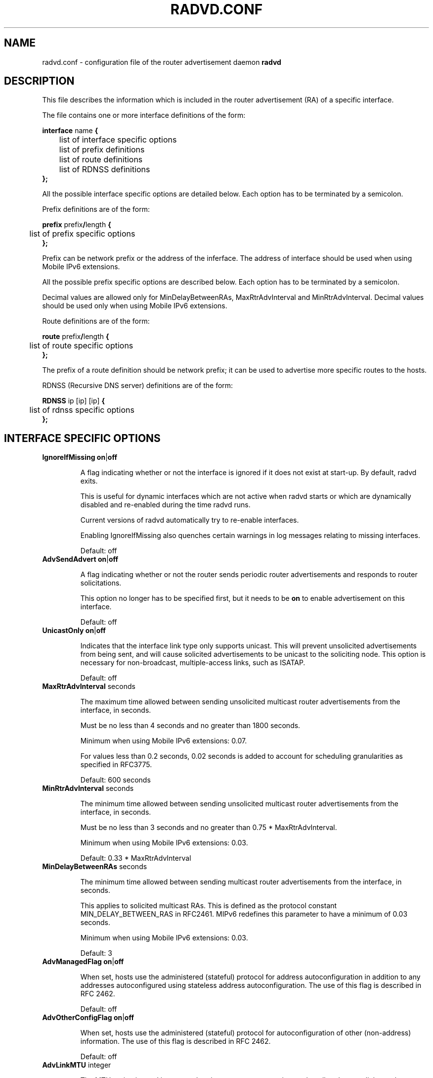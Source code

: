 .\"
.\"   $Id: radvd.conf.5.man,v 1.21 2007/10/25 05:29:33 psavola Exp $
.\"
.\"   Authors:
.\"    Lars Fenneberg		<lf@elemental.net>
.\"    Marko Myllynen           <myllynen@lut.fi>	 
.\"
.\"   This software is Copyright 1996-2000 by the above mentioned author(s), 
.\"   All Rights Reserved.
.\"
.\"   The license which is distributed with this software in the file COPYRIGHT
.\"   applies to this software. If your distribution is missing this file, you
.\"   may request it from <pekkas@netcore.fi>.
.\"
.\"
.\"
.TH RADVD.CONF 5 "20 Aug 2004" "radvd @VERSION@" ""
.SH NAME
radvd.conf \- configuration file of the router advertisement daemon
.B radvd
.SH DESCRIPTION
This file describes the information which is included in the router
advertisement (RA) of a specific interface.
.P
The file contains one or more interface definitions of the form:

.nf
.BR "interface " "name " {
	list of interface specific options
	list of prefix definitions
	list of route definitions
	list of RDNSS definitions
.B };
.fi

All the possible interface specific options are detailed below.  Each
option has to be terminated by a semicolon.

Prefix definitions are of the form:

.nf
.BR "prefix " prefix / "length " {
	list of prefix specific options
.B };
.fi

Prefix can be network prefix or the address of the inferface.
The address of interface should be used when using Mobile IPv6
extensions.

All the possible prefix specific options are described below.  Each
option has to be terminated by a semicolon.

Decimal values are allowed only for MinDelayBetweenRAs,
MaxRtrAdvInterval and MinRtrAdvInterval.  Decimal values should
be used only when using Mobile IPv6 extensions.

Route definitions are of the form:

.nf
.BR "route " prefix / "length " {
	list of route specific options
.B };
.fi

The prefix of a route definition should be network prefix; it can be used to
advertise more specific routes to the hosts.

RDNSS (Recursive DNS server) definitions are of the form:

.nf
.BR "RDNSS " "ip [ip] [ip] " {
	list of rdnss specific options
.B };
.fi

.SH INTERFACE SPECIFIC OPTIONS

.TP
.BR IgnoreIfMissing " " on | off

A flag indicating whether or not the interface is ignored
if it does not exist at start-up.  By default, radvd exits.

This is useful for dynamic interfaces which are not active when radvd
starts or which are dynamically disabled and re-enabled during the time
radvd runs.

Current versions of radvd automatically try to re-enable interfaces.

Enabling IgnoreIfMissing also quenches certain warnings in log messages
relating to missing interfaces.

Default: off

.TP
.BR AdvSendAdvert " " on | off

A flag indicating whether or not the router sends
periodic router advertisements and responds to
router solicitations. 

This option no longer has to be specified first, but it
needs to be
.B on
to enable advertisement on this interface.

Default: off

.TP
.BR UnicastOnly " " on | off

Indicates that the interface link type only supports unicast.
This will prevent unsolicited advertisements from being sent, and
will cause solicited advertisements to be unicast to the
soliciting node.  This option is necessary for non-broadcast,
multiple-access links, such as ISATAP.

Default: off

.TP
.BR "MaxRtrAdvInterval " seconds

The maximum time allowed between sending unsolicited multicast
router advertisements from the interface, in seconds.

Must be no less than 4 seconds and no greater than 1800 seconds.

Minimum when using Mobile IPv6 extensions: 0.07.

For values less than 0.2 seconds, 0.02 seconds is added to account for
scheduling granularities as specified in RFC3775.

Default: 600 seconds	

.TP
.BR "MinRtrAdvInterval " seconds

The minimum time allowed between sending unsolicited multicast
router advertisements from the interface, in seconds.

Must be no less than 3 seconds and no greater than 0.75 *
MaxRtrAdvInterval.

Minimum when using Mobile IPv6 extensions: 0.03.

Default: 0.33 * MaxRtrAdvInterval

.TP
.BR "MinDelayBetweenRAs " seconds

The minimum time allowed between sending multicast
router advertisements from the interface, in seconds.

This applies to solicited multicast RAs.
This is defined as the protocol constant MIN_DELAY_BETWEEN_RAS in RFC2461.
MIPv6 redefines this parameter to have a minimum of 0.03 seconds.

Minimum when using Mobile IPv6 extensions: 0.03.

Default: 3 

.TP
.BR AdvManagedFlag " " on | off

When set, hosts use the administered (stateful) protocol for address
autoconfiguration in addition to any addresses autoconfigured using
stateless address autoconfiguration.  The use of this flag is
described in RFC 2462.

Default: off

.TP
.BR AdvOtherConfigFlag " " on | off

When set, hosts use the administered (stateful) protocol for
autoconfiguration of other (non-address) information.  The use of
this flag is described in RFC 2462.

Default: off

.TP
.BR "AdvLinkMTU " integer

The MTU option is used in  router advertisement messages to insure
that all nodes on a link use the same MTU value in those cases where
the link MTU is not well known.

If specified, i.e. not 0, must not be smaller than 1280 and not greater
than the maximum MTU allowed for this link (e.g. ethernet has
a maximum MTU of 1500. See RFC 2464).

Default: 0

.TP
.BR "AdvReachableTime " milliseconds

The time, in milliseconds, that a node assumes a neighbor is
reachable after having received a reachability confirmation.  Used
by the Neighbor Unreachability Detection algorithm (see Section
7.3 of RFC 2461).  A value of zero means unspecified (by this router).

Must be no greater than 3,600,000 milliseconds (1 hour).

Default: 0

.TP
.BR "AdvRetransTimer " milliseconds

The time, in milliseconds, between retransmitted Neighbor
Solicitation messages.  Used by address resolution and the Neighbor
Unreachability Detection algorithm (see Sections 7.2 and 7.3 of RFC 2461).
A value of zero means unspecified (by this router).

Default: 0

.TP
.BR "AdvCurHopLimit " integer

The default value that should be placed in the Hop Count field of
the IP header for outgoing (unicast) IP packets.  The value should
be set to the current diameter of the Internet.  The value zero
means unspecified (by this router).

Default: 64

.TP
.BR "AdvDefaultLifetime " seconds

The lifetime associated with the default router in units of seconds. 
The maximum value corresponds to 18.2 hours.  A lifetime of 0
indicates that the router is not a default router and should not
appear on the default router list.  The router lifetime applies only
to the router's usefulness as a default router; it does not apply to
information contained in other message fields or options.  Options
that need time limits for their information include their own
lifetime fields.

Must be either zero or between MaxRtrAdvInterval and 9000 seconds.

Default: 3 * MaxRtrAdvInterval (Minimum 1 second).

.TP
.BR AdvDefaultPreference " " low | medium | high

The preference associated with the default router, as either "low",
"medium", or "high".

Default: medium

.TP
.BR AdvSourceLLAddress " " on | off

When set, the link-layer address of the outgoing interface is
included in the RA.

Default: on

.TP
.BR AdvHomeAgentFlag " " on | off

When set, indicates that sending router is able to serve as Mobile
IPv6 Home Agent.  When set, minimum limits specified by Mobile IPv6
are used for MinRtrAdvInterval and MaxRtrAdvInterval.

Default: off

.TP
.BR AdvHomeAgentInfo " " on | off

When set, Home Agent Information Option (specified by Mobile IPv6)
is included in Router Advertisements.  AdvHomeAgentFlag must also
be set when using this option.

Default: off

.TP
.BR "HomeAgentLifetime " seconds

The length of time in seconds (relative to the time the packet is
sent) that the router is offering Mobile IPv6 Home Agent services.  
A value 0 must not be used.  The maximum lifetime is 65520 seconds 
(18.2 hours).  This option is ignored, if AdvHomeAgentInfo is not
set.

If both HomeAgentLifetime and HomeAgentPreference are set to their
default values, Home Agent Information Option will not be sent.

Default: AdvDefaultLifetime

.TP
.BR "HomeAgentPreference " integer

The preference for the Home Agent sending this Router Advertisement.  
Values greater than 0 indicate more preferable Home Agent, values
less than 0 indicate less preferable Home Agent.  This option is
ignored, if AdvHomeAgentInfo is not set.

If both HomeAgentLifetime and HomeAgentPreference are set to their
default values, Home Agent Information Option will not be sent.

Default: 0

.TP
.BR AdvMobRtrSupportFlag " " on | off

When set, the Home Agent signals it supports Mobile Router
registrations (specified by NEMO Basic).  AdvHomeAgentInfo must also
be set when using this option.

Default: off

.TP
.BR AdvIntervalOpt " " on | off

When set, Advertisement Interval Option (specified by Mobile IPv6)
is included in Router Advertisements.  When set, minimum limits
specified by Mobile IPv6 are used for MinRtrAdvInterval and
MaxRtrAdvInterval.

The advertisement interval is based on the configured MaxRtrAdvInterval
parameter except where this is less than 200ms.  In this case,
the advertised interval is ( MaxRtrAdvInterval + 20ms ).

Default: off

.SH PREFIX SPECIFIC OPTIONS

.TP
.BR AdvOnLink " " on | off

When set, indicates that this prefix can be used for on-link
determination.  When not set the advertisement makes no statement
about on-link or off-link properties of the prefix.  For instance,
the prefix might be used for address configuration with some of the
addresses belonging to the prefix being on-link and others being
off-link.

Default: on

.TP
.BR AdvAutonomous " " on | off

When set, indicates that this prefix can be used for autonomous
address configuration as specified in RFC 2462.

Default: on

.TP
.BR AdvRouterAddr " " on | off

When set, indicates that the address of interface is sent instead of
network prefix, as is required by Mobile IPv6.  When set, minimum
limits specified by Mobile IPv6 are used for MinRtrAdvInterval and
MaxRtrAdvInterval.

Default: off

.TP
.BR "AdvValidLifetime " seconds "" | infinity

The length of time in seconds (relative to the time the packet is
sent) that the prefix is valid for the purpose of on-link
determination.  The symbolic value
.B infinity
represents infinity (i.e. a value of all one bits (0xffffffff)).
The valid lifetime is also used by RFC 2462.

Default: 2592000 seconds (30 days)

.TP
.BR "AdvPreferredLifetime " seconds "" | infinity

The length of time in seconds (relative to the time the packet is
sent) that addresses generated from the prefix via stateless address
autoconfiguration remain preferred. 
The symbolic value
.B infinity
represents infinity (i.e. a value of all one bits (0xffffffff)).
See RFC 2462.

Default: 604800 seconds (7 days)

.TP
.BR "Base6to4Interface " name 

If this option is specified, this prefix will be combined with the
IPv4 address of interface
.B name
to produce a valid 6to4 prefix. The first 16 bits of this prefix
will be replaced by
.B 2002
and the next 32 bits of this prefix will be replaced by the IPv4
address assigned to interface
.B name
at configuration time. The remaining 80 bits of the prefix (including
the SLA ID) will be advertised as specified in the configuration file.
See the next section for an example.

If interface
.B name
is not available at configuration time, a warning will be written to
the log and this prefix will be disabled until radvd is reconfigured.

This option enables systems with dynamic IPv4 addresses to update their
advertised 6to4 prefixes simply by restarting radvd or sending a SIGHUP
signal to cause radvd to reconfigure itself.

Note that 6to4 prefixes derived from dynamically-assigned IPv4 addresses
should be advertised with a significantly shorter lifetime (see the
.B AdvValidLifetime
and
.B AdvPreferredLifetime
options).

For more information on 6to4, see RFC 3056.

Default: 6to4 is not used

.SH ROUTE SPECIFIC OPTIONS

.TP
.BR "AdvRouteLifetime " seconds "" | infinity

The lifetime associated with the route in units of seconds.
The symbolic value
.B infinity
represents infinity (i.e. a value of all one bits (0xffffffff)).

Default: 3 * MaxRtrAdvInterval

.TP
.BR AdvRoutePreference " " low | medium | high

The preference associated with the default router, as either "low",
"medium", or "high".

Default: medium

.SH RDNSS SPECIFIC OPTIONS

.TP
.BR "AdvRDNSSPreference " integer;

The preference of the DNS server, compared to other DNS servers advertised and used.
0 to 7 means less important than manually configured nameservers in resolv.conf, while 12 to 15 means more important.

NOTE: This feature was removed from the final RFC but can still be used for experimental purposes.

Default: 8

.TP
.BR "AdvRDNSSOpen " on | off;

"Service Open" flag. When set, indicates that RDNSS continues to be available to hosts even if they moved to a different subnet.

NOTE: This feature was removed from the final RFC but can still be used for experimental purposes.

Default: off

.TP
.BR "AdvRDNSSLifetime " seconds | infinity;
The maximum duration how long the RDNSS entries are used for name resolution. A value of 0 means the nameserver should no longer be used.
The maximum duration how long the RDNSS entries are used for name resolution. A value of 0 means the nameserver should no longer be used.
The value, if not 0, must be at least MaxRtrAdvInterval.  To ensure stale
RDNSS info gets removed in a timely fashion, this should not be greater than
2*MaxRtrAdvInterval.

Default: 2*MaxRtrAdvInterval

.SH EXAMPLES

.nf
interface eth0
{
        AdvSendAdvert on;
        prefix 2001:db8:0:1::/64
        {
                AdvOnLink on;
                AdvAutonomous on;
        };
};
.fi

It says that router advertisement daemon should advertise
(AdvSendAdvert on;) the prefix 2001:db8:0:1:: which has a lenght of 64
on the interface eth0.  Also the prefix should be marked as autonomous
(AdvAutonomous on;) and as on-link (AdvOnLink on;).  All the other
options are left on their default values.

To support movement detection of Mobile IPv6 Mobile Nodes, the
address of interface should be used instead of network prefix:

.nf
interface eth0
{
        AdvSendAdvert on;
        prefix 2001:db8:0:1::4/64
        {
                AdvOnLink on;
                AdvAutonomous on;
                AdvRouterAddr on;
        };
};
.fi

For 6to4 support, include the
.B Base6to4Interface
option in each prefix section. When using a dynamic IPv4 address, set
small prefix lifetimes to prevent hosts from retaining unreachable
prefixes after a new IPv4 address has been assigned.  When advertising to on
a dynamic interface (e.g., Bluetooth), skip the interface if it is not
active yet.

.nf
interface bnep0
{
        IgnoreIfMissing on;
        AdvSendAdvert on;

        # Advertise at least every 30 seconds
        MaxRtrAdvInterval 30;

        prefix 0:0:0:5678::/64
        {
                AdvOnLink on;
                AdvAutonomous on;
                Base6to4Interface ppp0;

                # Very short lifetimes for dynamic addresses
                AdvValidLifetime 300;
                AdvPreferredLifetime 120;
        };
};
.fi

Since 6to4 is enabled, the prefix will be advertised as
2002:WWXX:YYZZ:5678::/64, where WW.XX.YY.ZZ is the IPv4 address of
ppp0 at configuration time. (IPv6 addresses are written in hexadecimal
whereas IPv4 addresses are written in decimal, so the IPv4 address
WW.XX.YY.ZZ in the 6to4 prefix will be represented in hex.)

In this specific case, the configuration scripts may send HUP signal to
radvd when taking bnep0 up or down to notify about the status; in the
current radvd releases, sending HUP is no longer mandatory when the link
comes back up.

.SH FILES

.nf
@sbindir@/radvd
@PATH_RADVD_CONF@
@PATH_RADVD_PID@
@PATH_RADVD_LOG@
.fi

.SH CREDIT
The description of the different flags and variables is in large
parts taken from RFC 2461.

.SH RFCS
Narten, T., E. Nordmark, W. Simpson, "Neighbor Discovery for IP
Version 6 (IPv6)", RFC 2461, December 1998
.PP
Thomson, S., and T. Narten, "IPv6 Stateless Address Autoconfiguration", 
RFC 2462, December 1998.
.PP
Deering, S., and R. Hinden, "IP Version 6 Addressing
Architecture", RFC 3513, April 2003.
.PP	
Conta, A., and S. Deering, "Internet Control Message Protocol (ICMPv6)
for the Internet Protocol Version 6 (IPv6)", RFC 2463, December 1998.
.PP
Crawford, M., "Transmission of IPv6 Packets over Ethernet Networks",
RFC 2464, December 1998.	
.PP
Carpenter B., K. Moore, "Connection of IPv6 Domains via IPv4 Clouds",
RFC 3056, February 2001. (6to4 specification)
.PP
Draves, R., D. Thaler, "Default Router Preferences and More-Specific Routes",
RFC 4191, November 2005.
.PP
Johnson, D., Perkins, C., and J. Arkko, "Mobility Support in IPv6",
RFC 3775, June 2004.
.PP
Devarapalli, V., Wakikawa, R., Petrescu, A., and P. Thubert "Network Mobility (NEMO) Basic Support Protocol",
RFC 3963, January 2005.
.PP
J. Jeong, L. Beloeil, and S. Madanapalli, "IPv6 Router Advertisement Option for DNS Configuration",
RFC 5006, September 2007.

.SH "SEE ALSO"

.BR radvd (8),
.BR radvdump (8)
